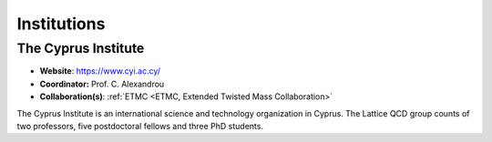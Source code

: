 
Institutions
============



The Cyprus Institute
--------------------

.. image:: _static/cyi_logo.png
   :width: 20 %
   :alt: CYI logo
   :align: left
   :target: https://www.cyi.ac.cy/

- **Website**: https://www.cyi.ac.cy/
- **Coordinator:** Prof. C. Alexandrou
- **Collaboration(s)**: :ref:`ETMC <ETMC, Extended Twisted Mass Collaboration>`

The Cyprus Institute is an international science and technology organization in Cyprus.
The Lattice QCD group counts of two professors, five postdoctoral fellows and three PhD students.

